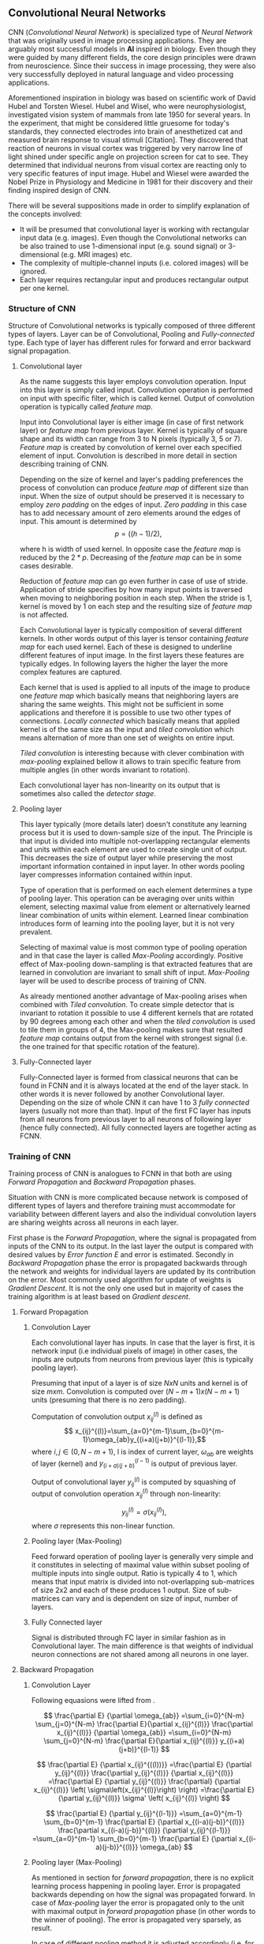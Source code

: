 ** Convolutional Neural Networks
   CNN (/Convolutional Neural Network/) is specialized type of /Neural Network/ that was originally used in image processing applications. They are arguably most successful models in *AI* inspired in biology. Even though they were guided by many different fields, the core design principles were drawn from neuroscience. Since their success in image processing, they were also very successfully deployed in natural language and video processing applications.

   Aforementioned inspiration in biology was based on scientific work of David Hubel and Torsten Wiesel. Hubel and Wisel, who were neurophysiologist, investigated vision system of mammals from late 1950 for several years. In the experiment, that might be considered little gruesome for today's standards, they connected electrodes into brain of anesthetized cat and measured brain response to visual stimuli [Citation]. They discovered that reaction of neurons in visual cortex was triggered by very narrow line of light shined under specific angle on projection screen for cat to see. They determined that individual neurons from visual cortex are reacting only to very specific features of input image. Hubel and Wiesel were awarded the Nobel Prize in Physiology and Medicine in 1981 for their discovery and their finding inspired design of CNN.

   There will be several suppositions made in order to simplify explanation of the concepts involved:
   - It will be presumed that convolutional layer is working with rectangular input data (e.g. images). Even though the Convolutional networks can be also trained to use 1-dimensional input (e.g. sound signal) or 3-dimensional (e.g. MRI images) etc.
   - The complexity of multiple-channel inputs (i.e. colored images) will be ignored.
   - Each layer requires rectangular input and produces rectangular output per one kernel.

*** Structure of CNN

    Structure of Convolutional networks is typically composed of three different types of layers. Layer can be of Convolutional, Pooling and /Fully-connected/ type. Each type of layer has different rules for forward and error backward signal propagation.
    # Even though there is no strict rule enforcing this, it custom to Network layers can pretty much arbitrarily combine these three types of layers (with exception of Fully-Connected layers, which always have to come last).

**** Convolutional layer

     As the name suggests this layer employs convolution operation. Input into this layer is simply called input. Convolution operation is performed on input with specific filter, which is called kernel. Output of convolution operation is typically called /feature map/.

     Input into Convolutional layer is either image (in case of first network layer) or /feature map/ from previous layer. Kernel is typically of square shape and its width can range from 3 to N pixels (typically 3, 5 or 7). /Feature map/ is created by convolution of kernel over each specified element of input. Convolution is described in more detail in section describing training of CNN.

     Depending on the size of kernel and layer's padding preferences the process of convolution can produce /feature map/ of different size than input. When the size of output should be preserved it is necessary to employ /zero padding/ on the edges of input. /Zero padding/ in this case has to add necessary amount of zero elements around the edges of input. This amount is determined by $$p = ((h - 1) / 2),$$

     where h is width of used kernel. In opposite case the /feature map/ is reduced by the $2*p$. Decreasing of the /feature map/ can be in some cases desirable.

     Reduction of /feature map/ can go even further in case of use of stride. Application of stride specifies by how many input points is traversed when moving to neighboring position in each step. When the stride is 1, kernel is moved by 1 on each step and the resulting size of /feature map/ is not affected.

     Each Convolutional layer is typically composition of several different kernels. In other words output of this layer is tensor containing /feature map/ for each used kernel. Each of these is designed to underline different features of input image. In the first layers these features are typically edges. In following layers the higher the layer the more complex features are captured.

     Each kernel that is used is applied to all inputs of the image to produce one /feature map/ which basically means that neighboring layers are sharing the same weights. This might not be sufficient in some applications and therefore it is possible to use two other types of connections. /Locally connected/ which basically means that applied kernel is of the same size as the input and /tiled convolution/ which means alternation of more than one set of weights on entire input.

     /Tiled convolution/ is interesting because with clever combination with /max-pooling/ explained bellow it allows to train specific feature from multiple angles (in other words invariant to rotation).

     Each convolutional layer has non-linearity on its output that is sometimes also called the /detector stage/.

**** Pooling layer

     This layer typically (more details later) doesn't constitute any learning process but it is used to down-sample size of the input. The Principle is that input is divided into multiple not-overlapping rectangular elements and units within each element are used to create single unit of output. This decreases the size of output layer while preserving the most important information contained in input layer. In other words pooling layer compresses information contained within input.

     Type of operation that is performed on each element determines a type of pooling layer. This operation can be averaging over units within element, selecting maximal value from element or alternatively learned linear combination of units within element. Learned linear combination introduces form of learning into the pooling layer, but it is not very prevalent.

     Selecting of maximal value is most common type of pooling operation and in that case the layer is called /Max-Pooling/ accordingly. Positive effect of Max-pooling down-sampling is that extracted features that are learned in convolution are invariant to small shift of input. /Max-Pooling/ layer will be used to describe process of training of CNN.

     As already mentioned another advantage of Max-pooling arises when combined with /Tiled convolution/. To create simple detector that is invariant to rotation it possible to use 4 different kernels that are rotated by 90 degrees among each other and when the /tiled convolution/ is used to tile them in groups of 4, the Max-pooling makes sure that resulted /feature map/ contains output from the kernel with strongest signal (i.e. the one trained for that specific rotation of the feature).

**** Fully-Connected layer

     Fully-Connected layer is formed from classical neurons that can be found in FCNN and it is always located at the end of the layer stack. In other words it is never followed by another Convolutional layer. Depending on the size of whole CNN it can have 1 to 3 /fully connected/ layers (usually not more than that). Input of the first FC layer has inputs from all neurons from previous layer to all neurons of following layer (hence fully connected). All fully connected layers are together acting as FCNN.

*** Training of CNN
    Training process of CNN is analogues to FCNN in that both are using /Forward Propagation/ and /Backward Propagation/ phases.

    Situation with CNN is more complicated because network is composed of different types of layers and therefore training must accommodate for variability between different layers and also the individual convolution layers are sharing weights across all neurons in each layer.

    First phase is the /Forward Propagation/, where the signal is propagated from inputs of the CNN to its output. In the last layer the output is compared with desired values by /Error function E/ and error is estimated.
    Secondly in /Backward Propagation/ phase the error is propagated backwards through the network and weights for individual layers are updated by its contribution on the error. Most commonly used algorithm for update of weights is /Gradient Descent/. It is not the only one used but in majority of cases the training algorithm is at least based on /Gradient descent/.

**** Forward Propagation
***** Convolution Layer
      # fix this sentence
      Each convolutional layer has inputs. In case that the layer is first, it is network input (i.e individual pixels of image) in other cases, the inputs are outputs from neurons from previous layer (this is typically pooling layer).

      Presuming that input of a layer is of size $N x N$ units and kernel is of size $m x m$. Convolution is computed over $(N-m+1) x (N-m+1)$ units (presuming that there is no zero padding).

      Computation of convolution output $x_{ij}^{(l)}$ is defined as $$ x_{ij}^{(l)}=\sum_{a=0}^{m-1}\sum_{b=0}^{m-1}\omega_{ab}y_{(i+a)(j+b)}^{(l-1)},$$ where $i, j \in (0,N-m+1)$, l is index of current layer, $\omega_{ab}$ are weights of layer (kernel) and $y_{(i+a)(j+b)}^{(l-1)}$ is output of previous layer.

      Output of convolutional layer $y_{ij}^{(l)}$ is computed by squashing of output of convolution operation $x_{ij}^{(l)}$ through non-linearity:

      $$ y_{ij}^{(l)}=\sigma(x_{ij}^{(l)}),$$ where $\sigma$ represents this non-linear function.

***** Pooling layer (Max-Pooling)

      Feed forward operation of pooling layer is generally very simple and it constitutes in selecting of maximal value within subset
      pooling of multiple inputs into single output.
      Ratio is typically 4 to 1, which means that input matrix is divided into not-overlapping sub-matrices of size 2x2 and each of these produces 1 output. Size of sub-matrices can vary and is dependent on size of input, number of layers.

***** Fully Connected layer

      Signal is distributed through FC layer in similar fashion as in Convolutional layer. The main difference is that weights of individual neuron connections are not shared among all neurons in one layer.

**** Backward Propagation
***** Convolution Layer
      # To estimate contribution of convolutional layer to the total error of CNN,
      # there needs to be computed gradient of error function
      Following equasions were lifted from \cite{Goodfellow-et-al-2016}.

      $$
      \frac{\partial E} {\partial \omega_{ab}}
      =\sum_{i=0}^{N-m} \sum_{j=0}^{N-m} \frac{\partial E}{\partial x_{ij}^{(l)}} \frac{\partial x_{ij}^{(l)}} {\partial \omega_{ab}}
      =\sum_{i=0}^{N-m} \sum_{j=0}^{N-m} \frac{\partial E}{\partial x_{ij}^{(l)}} y_{(i+a)(j+b)}^{(l-1)}
      $$

      $$
      \frac{\partial E} {\partial x_{ij}^{((l))}}
      =\frac{\partial E} {\partial y_{ij}^{(l)}} \frac{\partial y_{ij}^{(l)}} {\partial x_{ij}^{(l)}}
      =\frac{\partial E} {\partial y_{ij}^{(l)}} \frac{\partial} {\partial x_{ij}^{(l)}} \left( \sigma\left(x_{ij}^{(l)}\right) \right)
      =\frac{\partial E} {\partial y_{ij}^{(l)}} \sigma' \left( x_{ij}^{(l)} \right)
      $$

      $$
      \frac{\partial E} {\partial y_{ij}^{(l-1)}}
      =\sum_{a=0}^{m-1} \sum_{b=0}^{m-1} \frac{\partial E} {\partial x_{(i-a)(j-b)}^{(l)}} \frac{\partial x_{(i-a)(j-b)}^{(l)}} {\partial  y_{ij}^{(l-1)}}
      =\sum_{a=0}^{m-1} \sum_{b=0}^{m-1} \frac{\partial E} {\partial x_{(i-a)(j-b)}^{(l)}} \omega_{ab}
      $$

***** Pooling layer (Max-Pooling)
      As mentioned in section for /forward propagation/, there is no explicit learning process happening in pooling layer. Error is propagated backwards depending on how the signal was propagated forward. In case of /Max-pooling/ layer the error is propagated only to the unit with maximal output in /forward propagation/ phase (in other words to the winner of pooling). The error is propagated very sparsely, as result.

      In case of different pooling method it is adjusted accordingly (i.e. for /average pooling/ the error is propagated according to contribution of individual neurons).

***** Fully connected layer
      Training mechanism for FC layer if following the same principles as in FCNN, which is not a subject of detailed discussed here. It is similar to one for convolution layers and from our perspective is only important that the first (last in the sense of /Backward Propagation/) FC layer propagates error gradient of each neuron in it, that is then send to all neurons in preceding (following in the sense of /Backward Propagation/) layer.
*** Advantages of CNN
    # Number of parameters
    # computational demand
    To further highlight the difference between Fully Connected Neural Network and Convolution Neural Network it is worth to compare the case of 2 neighboring layers.
    Lets have gray scale input image of size 32x32 pixels and following layer will be convolutional with 6 feature maps of size 28x28. Kernels used in this convolutional layer will have the size of 5x5. In this case we have totally $(5 * 5 + 1) * 6 = 156$ parameters between the two layers.
    If we would like to create equivalent connection between two layers of FCNN, then it would have mean $(32 * 32 + 1) * 28 * 28 = 803600$ connections (parameters). Which means that difference between the two is of ~5000 ratio.
    This difference would rise exponentially with larger images or with more color channels. When input size of the image changes to 64x64 and it has RGB color then FCNN would requires $(64 * 64 * 3 + 1) * 28 * 28 = 9634576$ connections (parameters). In the same case the CNN only needs $(5 * 5 * 3 + 1) * 6 = 456$ parameters. Which is difference of ~20000 factor.
    Just to elaborate, in case that CNN would be used to process video. Analogically to previous examples in case of moving image in time the number of parameters raises linearly with number of images in analyzed video.
